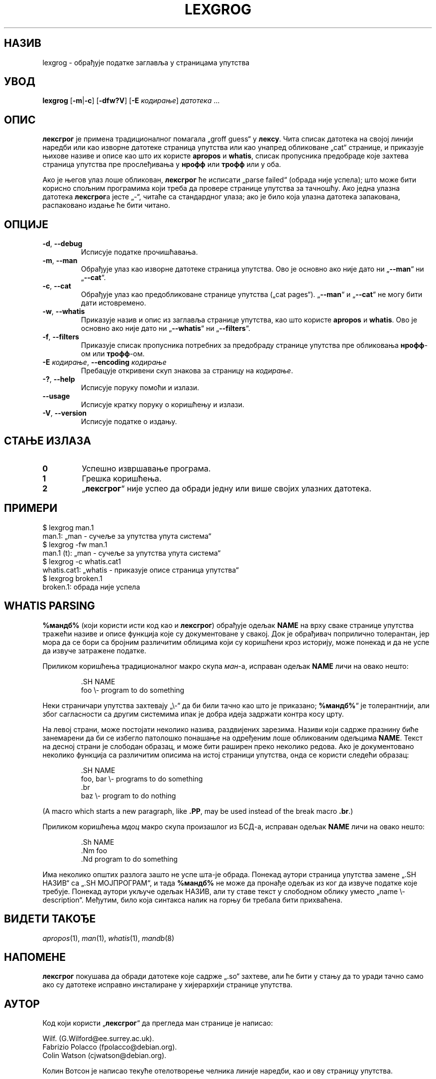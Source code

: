 .if  !'po4a'hide' .ds mC CW
.\" Man page for lexgrog
.\"
.\" Copyright (c) 2001 Colin Watson <cjwatson@debian.org>
.\"
.\" You may distribute under the terms of the GNU General Public
.\" License as specified in the file docs/COPYING.GPLv2 that comes with the
.\" man-db distribution.
.\"
.if  t .if \n(.g .ds mC CR
.if  n .ds mC R
.
.\" in an example (EX/EE)?
.nr mE 0
.
.if  !\n(.g \{\
.de EX
.  br
.  if !\\n(mE \{\
.    nr mF \\n(.f
.    nr mP \\n(PD
.    nr PD 1v
.    nf
.    ft \\*(mC
.    nr mE 1
.  \}
..
.\}
.
.
.if  !\n(.g \{\
.de EE
.  br
.  if \\n(mE \{\
.    ft \\n(mF
.    nr PD \\n(mP
.    fi
.    nr mE 0
.  \}
..
.\}
.\" End example.
.
.pc ""
.\"*******************************************************************
.\"
.\" This file was generated with po4a. Translate the source file.
.\"
.\"*******************************************************************
.TH LEXGROG 1 2024-04-05 2.12.1 "Помагало страничара упутства"
.SH НАЗИВ
lexgrog \- обрађује податке заглавља у страницама упутства
.SH УВОД
\fBlexgrog\fP [\|\fB\-m\fP\||\|\fB\-c\fP\|] [\|\fB\-dfw?V\fP\|] [\|\fB\-E\fP \fIкодирање\fP\|]
\fIдатотека\fP \&.\|.\|.
.SH ОПИС
\fBлексгрог\fP је примена традиционалног помагала „groff guess“ у \fBлексу\fP.
Чита списак датотека на својој линији наредби или као изворне датотеке
страница упутства или као унапред обликоване „cat“ странице, и приказује
њихове називе и описе као што их користе \fBapropos\fP и \fBwhatis\fP, списак
пропусника предобраде које захтева страница упутства пре прослеђивања у
\fBнрофф\fP или \fBтрофф\fP или у оба.
.PP
Ако је његов улаз лоше обликован, \fBлексгрог\fP ће исписати „parse failed“
(обрада није успела); што може бити корисно спољним програмима који треба да
провере странице упутства за тачношћу.  Ако једна улазна датотека
\fBлексгрог\fPа јесте „\-“, читаће са стандардног улаза; ако је било која улазна
датотека запакована, распаковано издање ће бити читано.
.SH ОПЦИЈЕ
.TP 
.if  !'po4a'hide' .BR \-d ", " \-\-debug
Исписује податке прочишћавања.
.TP 
.if  !'po4a'hide' .BR \-m ", " \-\-man
Обрађује улаз као изворне датотеке страница упутства.  Ово је основно ако
није дато ни „\fB\-\-man\fP“ ни „\fB\-\-cat\fP“.
.TP 
.if  !'po4a'hide' .BR \-c ", " \-\-cat
Обрађује улаз као предобликоване странице упутства („cat pages“).
„\fB\-\-man\fP“ и „\fB\-\-cat\fP“ не могу бити дати истовремено.
.TP 
.if  !'po4a'hide' .BR \-w ", " \-\-whatis
Приказује назив и опис из заглавља странице упутства, као што користе
\fBapropos\fP и \fBwhatis\fP.  Ово је основно ако није дато ни „\fB\-\-whatis\fP“ ни
„\fB\-\-filters\fP“.
.TP 
.if  !'po4a'hide' .BR \-f ", " \-\-filters
Приказује списак пропусника потребних за предобраду странице упутства пре
обликовања \fBнрофф\fP\-ом или \fBтрофф\fP\-ом.
.TP 
\fB\-E\fP \fIкодирање\fP, \fB\-\-encoding\fP \fIкодирање\fP
Пребацује откривени скуп знакова за страницу на \fIкодирање\fP.
.TP 
.if  !'po4a'hide' .BR \-? ", " \-\-help
Исписује поруку помоћи и излази.
.TP 
.if  !'po4a'hide' .B \-\-usage
Исписује кратку поруку о коришћењу и излази.
.TP 
.if  !'po4a'hide' .BR \-V ", " \-\-version
Исписује податке о издању.
.SH "СТАЊЕ ИЗЛАЗА"
.TP 
.if  !'po4a'hide' .B 0
Успешно извршавање програма.
.TP 
.if  !'po4a'hide' .B 1
Грешка коришћења.
.TP 
.if  !'po4a'hide' .B 2
„\fBлексгрог\fP“ није успео да обради једну или више својих улазних датотека.
.SH ПРИМЕРИ
.nf
  $ lexgrog man.1
  man.1: „man \- сучеље за упутства упута система“
  $ lexgrog \-fw man.1
  man.1 (t): „man \- сучеље за упутства упута система“
  $ lexgrog \-c whatis.cat1
  whatis.cat1: „whatis \- приказује описе страница упутства“
  $ lexgrog broken.1
  broken.1: обрада није успела
.fi
.SH "WHATIS PARSING"
\fB%мандб%\fP (који користи исти код као и \fBлексгрог\fP)  обрађује одељак
\fBNAME\fP на врху сваке странице упутства тражећи називе и описе функција које
су документоване у свакој.  Док је обрађивач поприлично толерантан, јер мора
да се бори са бројним различитим облицима који су коришћени кроз историју,
може понекад и да не успе да извуче затражене податке.
.PP
Приликом коришћења традиционалног макро скупа \fIман\fP\-а, исправан одељак
\fBNAME\fP личи на овако нешто:
.PP
.RS
.EX
\&.SH NAME
foo \e\- program to do something
.EE
.RE
.PP
Неки страничари упутства захтевају „\e\-“ да би били тачно као што је
приказано; \fB%мандб%\fP“ је толерантнији, али због сагласности са другим
системима ипак је добра идеја задржати контра косу црту.
.PP
На левој страни, може постојати неколико назива, раздвијених зарезима.
Називи који садрже празнину биће занемарени да би се избегло патолошко
понашање на одређеним лоше обликованим одељцима \fBNAME\fP.  Текст на десној
страни је слободан образац, и може бити раширен преко неколико редова.  Ако
је документовано неколико функција са различитим описима на истој страници
упутства, онда се користи следећи образац:
.PP
.RS
.EX
\&.SH NAME
foo, bar \e\- programs to do something
\&.br
baz \e\- program to do nothing
.EE
.RE
.PP
(A macro which starts a new paragraph, like \fB.PP\fP, may be used instead of
the break macro \fB.br\fP.)
.PP
Приликом коришћења \fIмдоц\fP макро скупа произашлог из БСД\-а, исправан одељак
\fBNAME\fP личи на овако нешто:
.PP
.RS
.EX
\&.Sh NAME
\&.Nm foo
\&.Nd program to do something
.EE
.RE

Има неколико општих разлога зашто не успе шта\-је обрада.  Понекад аутори
страница упутства замене „.SH НАЗИВ“ са „.SH МОЈПРОГРАМ“, и тада \fB%мандб%\fP
не може да пронађе одељак из ког да извуче податке које требује.  Понекад
аутори укључе одељак НАЗИВ, али ту ставе текст у слободном облику уместо
„name \e\- description“.  Међутим, било која синтакса налик на горњу би
требала бити прихваћена.
.SH "ВИДЕТИ ТАКОЂЕ"
.if  !'po4a'hide' .IR apropos (1),
.if  !'po4a'hide' .IR man (1),
.if  !'po4a'hide' .IR whatis (1),
.if  !'po4a'hide' .IR mandb (8)
.SH НАПОМЕНЕ
\fBлексгрог\fP покушава да обради датотеке које садрже „.so“ захтеве, али ће
бити у стању да то уради тачно само ако су датотеке исправно инсталиране у
хијерархији странице упутства.
.SH АУТОР
Код који користи „\fBлексгрог\fP“ да прегледа ман странице је написао:
.PP
.nf
.if  !'po4a'hide' Wilf.\& (G.Wilford@ee.surrey.ac.uk).
.if  !'po4a'hide' Fabrizio Polacco (fpolacco@debian.org).
.if  !'po4a'hide' Colin Watson (cjwatson@debian.org).
.fi
.PP
Колин Вотсон је написао текуће отелотворење челника линије наредби, као и
ову страницу упутства.
.SH ГРЕШКЕ
.if  !'po4a'hide' https://gitlab.com/man-db/man-db/-/issues
.br
.if  !'po4a'hide' https://savannah.nongnu.org/bugs/?group=man-db
